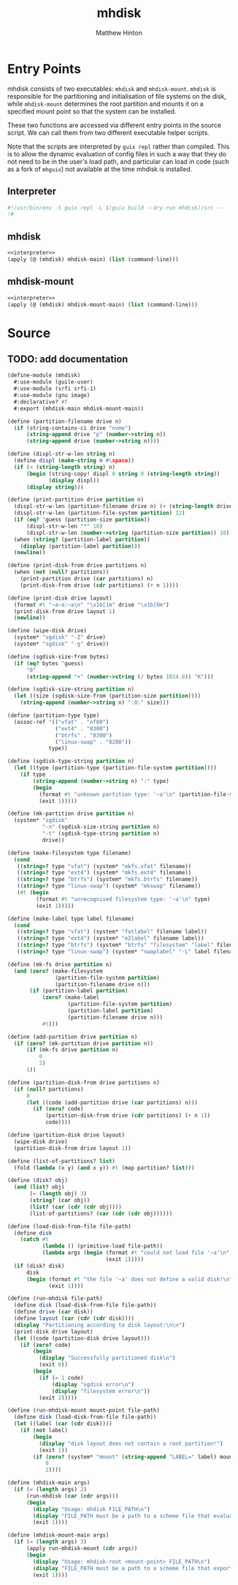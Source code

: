 #+title: mhdisk
#+AUTHOR: Matthew Hinton
#+DESCRIPTION: A GNU Guix equivalent of disko from NixOS

* Entry Points

mhdisk consists of two executables: ~mhdisk~ and ~mhdisk-mount~. ~mhdisk~ is responsible for the partitioning and initialisation of file systems
on the disk, while ~mhdisk-mount~ determines the root partition and mounts it on a specified mount point so that the system can be installed.

These two functions are accessed via different entry points in the source script. We can call them from two different executable helper scripts.

Note that the scripts are interpreted by ~guix repl~ rather than compiled. This is to allow the dynamic evaluation of config files in such a way
that they do not need to be in the user's load path, and particular can load in code (such as a fork of ~mhguix~) not available at the time mhdisk
is installed.

** Interpreter
#+name: interpreter
#+begin_src scheme
  #!/usr/bin/env -S guix repl -L $(guix build --dry-run mhdisk)/src --
  !#
#+end_src

** mhdisk
#+begin_src scheme :tangle ./mhdisk/bin/mhdisk :noweb yes
  <<interpreter>>
  (apply (@ (mhdisk) mhdisk-main) (list (command-line)))
#+end_src

** mhdisk-mount
#+begin_src scheme :tangle ./mhdisk/bin/mhdisk-mount
  <<interpreter>>
  (apply (@ (mhdisk) mhdisk-mount-main) (list (command-line)))
#+end_src

* Source
** TODO: add documentation
#+begin_src scheme :tangle ./mhdisk/src/mhdisk.scm
  (define-module (mhdisk)
    #:use-module (guile-user)
    #:use-module (srfi srfi-1)
    #:use-module (gnu image)
    #:declarative? #f
    #:export (mhdisk-main mhdisk-mount-main))

  (define (partition-filename drive n)
    (if (string-contains-ci drive "nvme")
        (string-append drive "p" (number->string n))
        (string-append drive (number->string n))))

  (define (displ-str-w-len string n)
    (define displ (make-string n #\space))
    (if (< (string-length string) n)
        (begin (string-copy! displ 0 string 0 (string-length string))
               (display displ))
        (display string)))

  (define (print-partition drive partition n)
    (displ-str-w-len (partition-filename drive n) (+ (string-length drive) 10))
    (displ-str-w-len (partition-file-system partition) 12)
    (if (eq? 'guess (partition-size partition))
        (displ-str-w-len "*" 18)
        (displ-str-w-len (number->string (partition-size partition)) 18))
    (when (string? (partition-label partition))
      (display (partition-label partition)))
    (newline))

  (define (print-disk-from drive partitions n)
    (when (not (null? partitions))
      (print-partition drive (car partitions) n)
      (print-disk-from drive (cdr partitions) (+ n 1))))

  (define (print-disk drive layout)
    (format #t "~a~a:~a\n" "\x1b[1m" drive "\x1b[0m")
    (print-disk-from drive layout 1)
    (newline))

  (define (wipe-disk drive)
    (system* "sgdisk" "-Z" drive)
    (system* "sgdisk" "-g" drive))

  (define (sgdisk-size-from bytes)
    (if (eq? bytes 'guess)
        "0"
        (string-append "+" (number->string (/ bytes 1024.0)) "K")))

  (define (sgdisk-size-string partition n)
    (let ((size (sgdisk-size-from (partition-size partition))))
      (string-append (number->string n) ":0:" size)))

  (define (partition-type type)
    (assoc-ref '(("vfat" . "ef00")
                 ("ext4" . "8300")
                 ("btrfs" . "8300")
                 ("linux-swap" . "8200"))
               type))

  (define (sgdisk-type-string partition n)
    (let ((type (partition-type (partition-file-system partition))))
      (if type
          (string-append (number->string n) ":" type)
          (begin
            (format #t "unknown partition type: '~a'\n" (partition-file-system partition))
            (exit 1)))))

  (define (mk-partition drive partition n)
    (system* "sgdisk"
             "-n" (sgdisk-size-string partition n)
             "-t" (sgdisk-type-string partition n)
             drive))

  (define (make-filesystem type filename)
    (cond
     ((string=? type "vfat") (system* "mkfs.vfat" filename))
     ((string=? type "ext4") (system* "mkfs.ext4" filename))
     ((string=? type "btrfs") (system* "mkfs.btrfs" filename))
     ((string=? type "linux-swap") (system* "mkswap" filename))
     (#t (begin
           (format #t "unrecognised filesystem type: '~a'\n" type)
           (exit 1)))))

  (define (make-label type label filename)
    (cond
     ((string=? type "vfat") (system* "fatlabel" filename label))
     ((string=? type "ext4") (system* "e2label" filename label))
     ((string=? type "btrfs") (system* "btrfs" "filesystem" "label" filename label))
     ((string=? type "linux-swap") (system* "swaplabel" "-L" label filename))))

  (define (mk-fs drive partition n)
    (and (zero? (make-filesystem
                 (partition-file-system partition)
                 (partition-filename drive n)))
         (if (partition-label partition)
             (zero? (make-label
                     (partition-file-system partition)
                     (partition-label partition)
                     (partition-filename drive n)))
             #t)))

  (define (add-partition drive partition n)
    (if (zero? (mk-partition drive partition n))
        (if (mk-fs drive partition n)
            0
            2)
        1))

  (define (partition-disk-from drive partitions n)
    (if (null? partitions)
        0
        (let ((code (add-partition drive (car partitions) n)))
          (if (zero? code)
              (partition-disk-from drive (cdr partitions) (+ n 1))
              code))))

  (define (partition-disk drive layout)
    (wipe-disk drive)
    (partition-disk-from drive layout 1))

  (define (list-of-partitions? list)
    (fold (lambda (x y) (and x y)) #t (map partition? list)))

  (define (disk? obj)
    (and (list? obj)
         (= (length obj) 3)
         (string? (car obj))
         (list? (car (cdr (cdr obj))))
         (list-of-partitions? (car (cdr (cdr obj))))))

  (define (load-disk-from-file file-path)
    (define disk
      (catch #t
             (lambda () (primitive-load file-path))
             (lambda args (begin (format #t "could not load file '~a'\n" file-path)
                                 (exit 1)))))
    (if (disk? disk)
        disk
        (begin (format #t "the file '~a' does not define a valid disk!\n" file-path)
               (exit 1))))

  (define (run-mhdisk file-path)
    (define disk (load-disk-from-file file-path))
    (define drive (car disk))
    (define layout (car (cdr (cdr disk))))
    (display "Partitioning according to disk layout:\n\n")
    (print-disk drive layout)
    (let ((code (partition-disk drive layout)))
      (if (zero? code)
          (begin
            (display "Successfully partitioned disk\n")
            (exit 0))
          (begin
            (if (= 1 code)
                (display "sgdisk error\n")
                (display "filesystem error\n"))
            (exit 2)))))

  (define (run-mhdisk-mount mount-point file-path)
    (define disk (load-disk-from-file file-path))
    (let ((label (car (cdr disk))))
      (if (not label)
          (begin
            (display "disk layout does not contain a root partition!")
            (exit 1))
          (if (zero? (system* "mount" (string-append "LABEL=" label) mount-point))
              0
              2))))

  (define (mhdisk-main args)
    (if (= (length args) 2)
        (run-mhdisk (car (cdr args)))
        (begin
          (display "Usage: mhdisk FILE_PATH\n")
          (display "FILE_PATH must be a path to a scheme file that evaluates to a disk layout object\n")
          (exit 1))))

  (define (mhdisk-mount-main args)
    (if (= (length args) 3)
        (apply run-mhdisk-mount (cdr args))
        (begin
          (display "Usage: mhdisk-root <mount-point> FILE_PATH\n")
          (display "FILE_PATH must be a path to a scheme file that exports an operating-system\n")
          (exit 1))))
#+end_src
